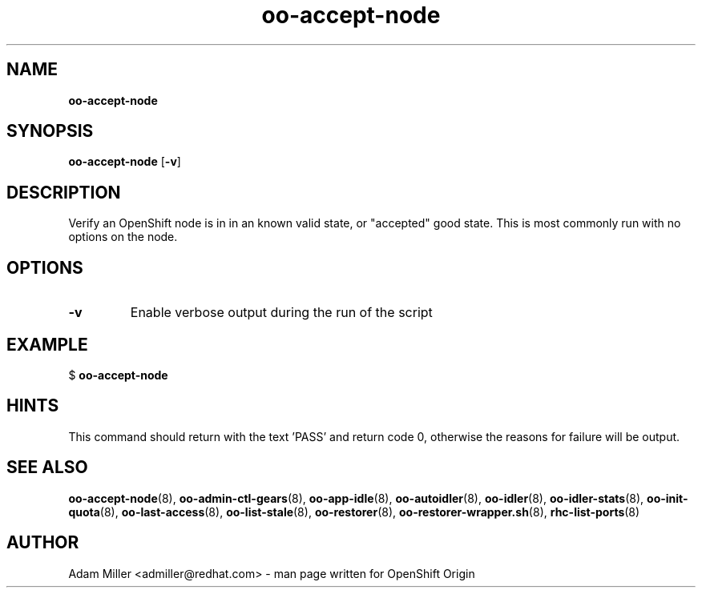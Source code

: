 .\" Text automatically generated by txt2man
.TH oo-accept-node 8 "30 October 2012" "" ""
.SH NAME
\fBoo-accept-node
\fB
.SH SYNOPSIS
.nf
.fam C
\fBoo-accept-node\fP [\fB-v\fP] 

.fam T
.fi
.fam T
.fi
.SH DESCRIPTION
Verify an OpenShift node is in in an known valid state, or "accepted" good
state. This is most commonly run with no options on the node.
.SH OPTIONS
.TP
.B
\fB-v\fP
Enable verbose output during the run of the script
.SH EXAMPLE

$ \fBoo-accept-node\fP
.SH HINTS
This command should return with the text 'PASS' and return code 0, otherwise
the reasons for failure will be output.
.SH SEE ALSO
\fBoo-accept-node\fP(8), \fBoo-admin-ctl-gears\fP(8), \fBoo-app-idle\fP(8), \fBoo-autoidler\fP(8),
\fBoo-idler\fP(8), \fBoo-idler-stats\fP(8), \fBoo-init-quota\fP(8), \fBoo-last-access\fP(8),
\fBoo-list-stale\fP(8), \fBoo-restorer\fP(8), \fBoo-restorer-wrapper.sh\fP(8),
\fBrhc-list-ports\fP(8)
.SH AUTHOR
Adam Miller <admiller@redhat.com> - man page written for OpenShift Origin 
